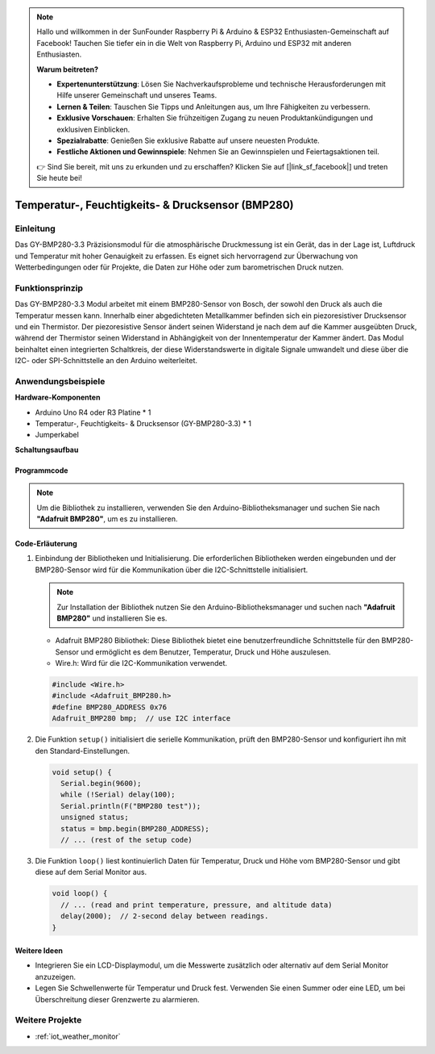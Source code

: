 .. note::

    Hallo und willkommen in der SunFounder Raspberry Pi & Arduino & ESP32 Enthusiasten-Gemeinschaft auf Facebook! Tauchen Sie tiefer ein in die Welt von Raspberry Pi, Arduino und ESP32 mit anderen Enthusiasten.

    **Warum beitreten?**

    - **Expertenunterstützung**: Lösen Sie Nachverkaufsprobleme und technische Herausforderungen mit Hilfe unserer Gemeinschaft und unseres Teams.
    - **Lernen & Teilen**: Tauschen Sie Tipps und Anleitungen aus, um Ihre Fähigkeiten zu verbessern.
    - **Exklusive Vorschauen**: Erhalten Sie frühzeitigen Zugang zu neuen Produktankündigungen und exklusiven Einblicken.
    - **Spezialrabatte**: Genießen Sie exklusive Rabatte auf unsere neuesten Produkte.
    - **Festliche Aktionen und Gewinnspiele**: Nehmen Sie an Gewinnspielen und Feiertagsaktionen teil.

    👉 Sind Sie bereit, mit uns zu erkunden und zu erschaffen? Klicken Sie auf [|link_sf_facebook|] und treten Sie heute bei!

.. _cpn_bmp280:

Temperatur-, Feuchtigkeits- & Drucksensor (BMP280)
===============================================================

.. image:: img/14_gy_bme280_3.3_module.png
    :width: 300
    :align: center

Einleitung
---------------------------
Das GY-BMP280-3.3 Präzisionsmodul für die atmosphärische Druckmessung ist ein Gerät, das in der Lage ist, Luftdruck und Temperatur mit hoher Genauigkeit zu erfassen. Es eignet sich hervorragend zur Überwachung von Wetterbedingungen oder für Projekte, die Daten zur Höhe oder zum barometrischen Druck nutzen.

Funktionsprinzip
---------------------------
Das GY-BMP280-3.3 Modul arbeitet mit einem BMP280-Sensor von Bosch, der sowohl den Druck als auch die Temperatur messen kann. Innerhalb einer abgedichteten Metallkammer befinden sich ein piezoresistiver Drucksensor und ein Thermistor. Der piezoresistive Sensor ändert seinen Widerstand je nach dem auf die Kammer ausgeübten Druck, während der Thermistor seinen Widerstand in Abhängigkeit von der Innentemperatur der Kammer ändert. Das Modul beinhaltet einen integrierten Schaltkreis, der diese Widerstandswerte in digitale Signale umwandelt und diese über die I2C- oder SPI-Schnittstelle an den Arduino weiterleitet.

Anwendungsbeispiele
---------------------------

**Hardware-Komponenten**

- Arduino Uno R4 oder R3 Platine * 1
- Temperatur-, Feuchtigkeits- & Drucksensor (GY-BMP280-3.3) * 1
- Jumperkabel

**Schaltungsaufbau**

.. image:: img/14_gy_bme280_3.3_module_circuit.png
    :width: 550
    :align: center

.. raw:: html
    
    <br/><br/>   

Programmcode
^^^^^^^^^^^^^^^^^^^^

.. note::
   Um die Bibliothek zu installieren, verwenden Sie den Arduino-Bibliotheksmanager und suchen Sie nach **"Adafruit BMP280"**, um es zu installieren.

.. raw:: html
    
    <iframe src=https://create.arduino.cc/editor/sunfounder01/e1f581e4-76c8-48a0-b1cc-d15604267183/preview?embed style="height:510px;width:100%;margin:10px 0" frameborder=0></iframe>

.. raw:: html

   <video loop autoplay muted style = "max-width:100%">
      <source src="../_static/video/basic/14-component_bmp280.mp4"  type="video/mp4">
      Ihr Browser unterstützt das Video-Tag nicht.
   </video>
   <br/><br/>  

Code-Erläuterung
^^^^^^^^^^^^^^^^^^^^

1. Einbindung der Bibliotheken und Initialisierung. Die erforderlichen Bibliotheken werden eingebunden und der BMP280-Sensor wird für die Kommunikation über die I2C-Schnittstelle initialisiert.

   .. note::
      Zur Installation der Bibliothek nutzen Sie den Arduino-Bibliotheksmanager und suchen nach **"Adafruit BMP280"** und installieren Sie es.

   - Adafruit BMP280 Bibliothek: Diese Bibliothek bietet eine benutzerfreundliche Schnittstelle für den BMP280-Sensor und ermöglicht es dem Benutzer, Temperatur, Druck und Höhe auszulesen. 

   - Wire.h: Wird für die I2C-Kommunikation verwendet.

   .. raw:: html
    
    <br/>

   .. code-block:: arduino
    
      #include <Wire.h>
      #include <Adafruit_BMP280.h>
      #define BMP280_ADDRESS 0x76
      Adafruit_BMP280 bmp;  // use I2C interface

2. Die Funktion ``setup()`` initialisiert die serielle Kommunikation, prüft den BMP280-Sensor und konfiguriert ihn mit den Standard-Einstellungen.

   .. code-block:: arduino

      void setup() {
        Serial.begin(9600);
        while (!Serial) delay(100);
        Serial.println(F("BMP280 test"));
        unsigned status;
        status = bmp.begin(BMP280_ADDRESS);
        // ... (rest of the setup code)

3. Die Funktion ``loop()`` liest kontinuierlich Daten für Temperatur, Druck und Höhe vom BMP280-Sensor und gibt diese auf dem Serial Monitor aus.

   .. code-block:: arduino

      void loop() {
        // ... (read and print temperature, pressure, and altitude data)
        delay(2000);  // 2-second delay between readings.
      }

Weitere Ideen
^^^^^^^^^^^^^^^^^^^^

- Integrieren Sie ein LCD-Displaymodul, um die Messwerte zusätzlich oder alternativ auf dem Serial Monitor anzuzeigen.
- Legen Sie Schwellenwerte für Temperatur und Druck fest. Verwenden Sie einen Summer oder eine LED, um bei Überschreitung dieser Grenzwerte zu alarmieren.

Weitere Projekte
---------------------------
* :ref:`iot_weather_monitor`
